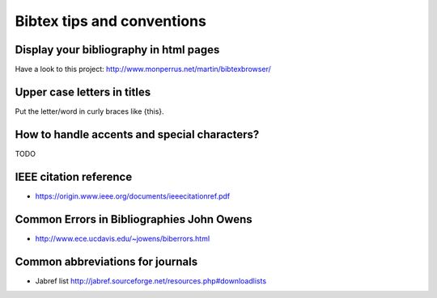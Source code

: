 Bibtex tips and conventions
===========================

Display your bibliography in html pages
---------------------------------------

Have a look to this project: http://www.monperrus.net/martin/bibtexbrowser/

Upper case letters in titles
----------------------------

Put the letter/word in curly braces like {this}.


How to handle accents and special characters?
---------------------------------------------

TODO

IEEE citation reference
-----------------------

* https://origin.www.ieee.org/documents/ieeecitationref.pdf


Common Errors in Bibliographies John Owens
------------------------------------------

* http://www.ece.ucdavis.edu/~jowens/biberrors.html

Common abbreviations for journals
---------------------------------

* Jabref list http://jabref.sourceforge.net/resources.php#downloadlists
